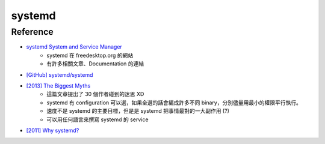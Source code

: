 ========================================
systemd
========================================

Reference
========================================

* `systemd System and Service Manager <http://www.freedesktop.org/wiki/Software/systemd/>`_
    - systemd 在 freedesktop.org 的網站
    - 有許多相關文章、Documentation 的連結
* `[GitHub] systemd/systemd <https://github.com/systemd/systemd>`_
* `[2013] The Biggest Myths <http://0pointer.net/blog/projects/the-biggest-myths.html>`_
    - 這篇文章提出了 30 個作者碰到的迷思 XD
    - systemd 有 configuration 可以選，如果全選的話會編成許多不同 binary，分別儘量用最小的權限平行執行。
    - 速度不是 systemd 的主要目標，但是是 systemd 把事情最對的一大副作用 (?)
    - 可以用任何語言來撰寫 systemd 的 service
* `[2011] Why systemd? <http://0pointer.de/blog/projects/why.html>`_
